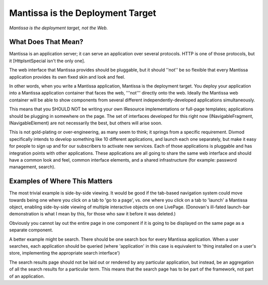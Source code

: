 =================================
Mantissa is the Deployment Target
=================================

*Mantissa is the deployment target, not the Web.*

What Does That Mean?
====================

Mantissa is an application server; it can serve an application over several
protocols. HTTP is one of those protocols, but it [HttpIsntSpecial isn't the
only one].

The web interface that Mantissa provides should be pluggable, but it should
''not'' be so flexible that every Mantissa application provides its own fixed
skin and look and feel.

In other words, when you write a Mantissa application, Mantissa is the
deployment target. You deploy your application into a Mantissa application
container that faces the web, '''not''' directly onto the web. Ideally the
Mantissa web container will be able to show components from several different
independently-developed applications simultaneously.

This means that you SHOULD NOT be writing your own IResource implementations
or full-page templates; applications should be plugging in somewhere on the
page. The set of interfaces developed for this right now (INavigableFragment,
INavigableElement) are not necessarily the best, but others will arise soon.

This is not gold-plating or over-engineering, as many seem to think; it
springs from a specific requirement. Divmod specifically intends to develop
something like 10 different applications, and launch each one separately, but
make it easy for people to sign up and for our subscribers to activate new
services. Each of those applications is pluggable and has integration points
with other applications. These applications are all going to share the same
web interface and should have a common look and feel, common interface
elements, and a shared infrastructure (for example: password management,
search).

Examples of Where This Matters
==============================

The most trivial example is side-by-side viewing.  It would be good if the
tab-based navigation system could move towards being one where you click on a
tab to 'go to a page', vs. one where you click on a tab to 'launch' a Mantissa
object, enabling side-by-side viewing of multiple interactive objects on one
LivePage. (Donovan's ill-fated launch-bar demonstration is what I mean by
this, for those who saw it before it was deleted.)

Obviously you cannot lay out the entire page in one component if it is going
to be displayed on the same page as a separate component.

A better example might be search. There should be one search box for every
Mantissa application. When a user searches, each application should be queried
(where 'application' in this case is equivalent to 'thing installed on a
user's store, implementing the appropriate search interface')

The search results page should not be laid out or rendered by any particular
application, but instead, be an aggregation of all the search results for a
particular term. This means that the search page has to be part of the
framework, not part of an application.
